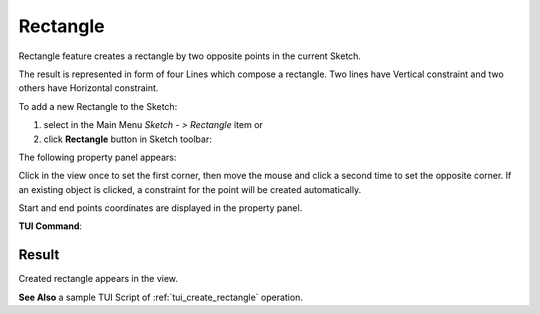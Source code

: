 .. _create_sketch_rectangle:
.. |rectangle.icon|    image:: images/rectangle.png

Rectangle
=========

Rectangle feature creates a rectangle by two opposite points in the current Sketch.

The result is represented in form of four Lines which compose a rectangle.
Two lines have Vertical constraint and two others have Horizontal constraint.

To add a new Rectangle to the Sketch:

#. select in the Main Menu *Sketch - > Rectangle* item  or
#. click |rectangle.icon| **Rectangle** button in Sketch toolbar:

The following property panel appears:

.. image:: images/Rectangle_panel.png
  :align: center

.. centered::
   Rectangle

Click in the view once to set the first corner, then move the mouse and click a second time to set the opposite corner.
If an existing object is clicked, a constraint for the point will be created automatically.

Start and end points coordinates are displayed in the property panel.

**TUI Command**:

.. py:function:: Sketch_1.addRectangle(X1, Y1, X2, Y2)

    :param real: X1 value.
    :param real: Y1 value.
    :param real: X2 value.
    :param real: Y2 value.
    :return: Result object.

Result
""""""

Created rectangle appears in the view.

.. image:: images/Rectangle_res.png
	   :align: center

.. centered::
   Rectangle created

**See Also** a sample TUI Script of :ref:`tui_create_rectangle` operation.
